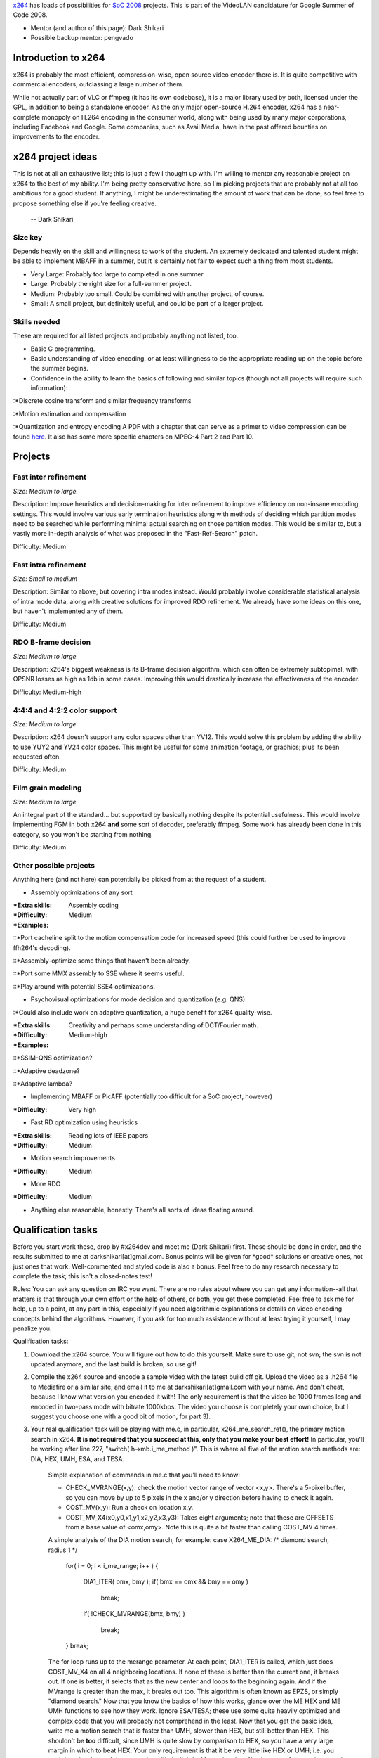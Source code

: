 `x264 <x264>`__ has loads of possibilities for `SoC 2008 <SoC_2008>`__ projects. This is part of the VideoLAN candidature for Google Summer of Code 2008.

-  Mentor (and author of this page): Dark Shikari
-  Possible backup mentor: pengvado

Introduction to x264
--------------------

x264 is probably the most efficient, compression-wise, open source video encoder there is. It is quite competitive with commercial encoders, outclassing a large number of them.

While not actually part of VLC or ffmpeg (it has its own codebase), it is a major library used by both, licensed under the GPL, in addition to being a standalone encoder. As the only major open-source H.264 encoder, x264 has a near-complete monopoly on H.264 encoding in the consumer world, along with being used by many major corporations, including Facebook and Google. Some companies, such as Avail Media, have in the past offered bounties on improvements to the encoder.

x264 project ideas
------------------

This is not at all an exhaustive list; this is just a few I thought up with. I'm willing to mentor any reasonable project on x264 to the best of my ability. I'm being pretty conservative here, so I'm picking projects that are probably not at all too ambitious for a good student. If anything, I might be underestimating the amount of work that can be done, so feel free to propose something else if you're feeling creative.

   -- Dark Shikari

Size key
~~~~~~~~

Depends heavily on the skill and willingness to work of the student. An extremely dedicated and talented student might be able to implement MBAFF in a summer, but it is certainly not fair to expect such a thing from most students.

-  Very Large: Probably too large to completed in one summer.
-  Large: Probably the right size for a full-summer project.
-  Medium: Probably too small. Could be combined with another project, of course.
-  Small: A small project, but definitely useful, and could be part of a larger project.

Skills needed
~~~~~~~~~~~~~

These are required for all listed projects and probably anything not listed, too.

-  Basic C programming.
-  Basic understanding of video encoding, or at least willingness to do the appropriate reading up on the topic before the summer begins.
-  Confidence in the ability to learn the basics of following and similar topics (though not all projects will require such information):

:*Discrete cosine transform and similar frequency transforms

:*Motion estimation and compensation

:*Quantization and entropy encoding A PDF with a chapter that can serve as a primer to video compression can be found `here <http://www.mediafire.com/download.php?auxd23m2snw>`__. It also has some more specific chapters on MPEG-4 Part 2 and Part 10.

Projects
--------

Fast inter refinement
~~~~~~~~~~~~~~~~~~~~~

*Size: Medium to large.*

Description: Improve heuristics and decision-making for inter refinement to improve efficiency on non-insane encoding settings. This would involve various early termination heuristics along with methods of deciding which partition modes need to be searched while performing minimal actual searching on those partition modes. This would be similar to, but a vastly more in-depth analysis of what was proposed in the "Fast-Ref-Search" patch.

Difficulty: Medium

Fast intra refinement
~~~~~~~~~~~~~~~~~~~~~

*Size: Small to medium*

Description: Similar to above, but covering intra modes instead. Would probably involve considerable statistical analysis of intra mode data, along with creative solutions for improved RDO refinement. We already have some ideas on this one, but haven't implemented any of them.

Difficulty: Medium

RDO B-frame decision
~~~~~~~~~~~~~~~~~~~~

*Size: Medium to large*

Description: x264's biggest weakness is its B-frame decision algorithm, which can often be extremely subtopimal, with OPSNR losses as high as 1db in some cases. Improving this would drastically increase the effectiveness of the encoder.

Difficulty: Medium-high

4:4:4 and 4:2:2 color support
~~~~~~~~~~~~~~~~~~~~~~~~~~~~~

*Size: Medium to large*

Description: x264 doesn't support any color spaces other than YV12. This would solve this problem by adding the ability to use YUY2 and YV24 color spaces. This might be useful for some animation footage, or graphics; plus its been requested often.

Difficulty: Medium

Film grain modeling
~~~~~~~~~~~~~~~~~~~

*Size: Medium to large*

An integral part of the standard... but supported by basically nothing despite its potential usefulness. This would involve implementing FGM in both x264 **and** some sort of decoder, preferably ffmpeg. Some work has already been done in this category, so you won't be starting from nothing.

Difficulty: Medium

Other possible projects
~~~~~~~~~~~~~~~~~~~~~~~

Anything here (and not here) can potentially be picked from at the request of a student.

-  Assembly optimizations of any sort

:*Extra skills: Assembly coding

:*Difficulty: Medium

:*Examples:

::*Port cacheline split to the motion compensation code for increased speed (this could further be used to improve ffh264's decoding).

::*Assembly-optimize some things that haven't been already.

::*Port some MMX assembly to SSE where it seems useful.

::*Play around with potential SSE4 optimizations.

-  Psychovisual optimizations for mode decision and quantization (e.g. QNS)

:*Could also include work on adaptive quantization, a huge benefit for x264 quality-wise.

:*Extra skills: Creativity and perhaps some understanding of DCT/Fourier math.

:*Difficulty: Medium-high

:*Examples:

::*SSIM-QNS optimization?

::*Adaptive deadzone?

::*Adaptive lambda?

-  Implementing MBAFF or PicAFF (potentially too difficult for a SoC project, however)

:*Difficulty: Very high

-  Fast RD optimization using heuristics

:*Extra skills: Reading lots of IEEE papers

:*Difficulty: Medium

-  Motion search improvements

:*Difficulty: Medium

-  More RDO

:*Difficulty: Medium

-  Anything else reasonable, honestly. There's all sorts of ideas floating around.

Qualification tasks
-------------------

Before you start work these, drop by #x264dev and meet me (Dark Shikari) first. These should be done in order, and the results submitted to me at darkshikari[at]gmail.com. Bonus points will be given for \*good\* solutions or creative ones, not just ones that work. Well-commented and styled code is also a bonus. Feel free to do any research necessary to complete the task; this isn't a closed-notes test!

Rules: You can ask any question on IRC you want. There are no rules about where you can get any information--all that matters is that through your own effort or the help of others, or both, you get these completed. Feel free to ask me for help, up to a point, at any part in this, especially if you need algorithmic explanations or details on video encoding concepts behind the algorithms. However, if you ask for too much assistance without at least trying it yourself, I may penalize you.

Qualification tasks:

#. Download the x264 source. You will figure out how to do this yourself. Make sure to use git, not svn; the svn is not updated anymore, and the last build is broken, so use git!
#. Compile the x264 source and encode a sample video with the latest build off git. Upload the video as a .h264 file to Mediafire or a similar site, and email it to me at darkshikari[at]gmail.com with your name. And don't cheat, because I know what version you encoded it with! The only requirement is that the video be 1000 frames long and encoded in two-pass mode with bitrate 1000kbps. The video you choose is completely your own choice, but I suggest you choose one with a good bit of motion, for part 3).
#. Your real qualification task will be playing with me.c, in particular, x264_me_search_ref(), the primary motion search in x264. **It is not required that you succeed at this, only that you make your best effort!** In particular, you'll be working after line 227, "switch( h->mb.i_me_method )". This is where all five of the motion search methods are: DIA, HEX, UMH, ESA, and TESA.

      Simple explanation of commands in me.c that you'll need to know:

      -  CHECK_MVRANGE(x,y): check the motion vector range of vector <x,y>. There's a 5-pixel buffer, so you can move by up to 5 pixels in the x and/or y direction before having to check it again.
      -  COST_MV(x,y): Run a check on location x,y.
      -  COST_MV_X4(x0,y0,x1,y1,x2,y2,x3,y3): Takes eight arguments; note that these are OFFSETS from a base value of <omx,omy>. Note this is quite a bit faster than calling COST_MV 4 times.

      A simple analysis of the DIA motion search, for example:
      case X264_ME_DIA:
      /\* diamond search, radius 1 \*/

         for( i = 0; i < i_me_range; i++ )
         {

            DIA1_ITER( bmx, bmy );
            if( bmx == omx && bmy == omy )

               break;

            if( !CHECK_MVRANGE(bmx, bmy) )

               break;

         }
         break;

      The for loop runs up to the merange parameter. At each point, DIA1_ITER is called, which just does COST_MV_X4 on all 4 neighboring locations. If none of these is better than the current one, it breaks out. If one is better, it selects that as the new center and loops to the beginning again. And if the MVrange is greater than the max, it breaks out too. This algorithm is often known as EPZS, or simply "diamond search."
      Now that you know the basics of how this works, glance over the ME HEX and ME UMH functions to see how they work. Ignore ESA/TESA; these use some quite heavily optimized and complex code that you will probably not comprehend in the least.
      Now that you get the basic idea, write me a motion search that is faster than UMH, slower than HEX, but still better than HEX. This shouldn't be **too** difficult, since UMH is quite slow by comparison to HEX, so you have a very large margin in which to beat HEX. Your only requirement is that it be very little like HEX or UMH; i.e. you can't just rip of one of the two and modify it slightly.
      Measuring the effectiveness of the motion search is simple: simply see how good you can get the PSNR value at a particular target bitrate. Ideally, on the video you choose, UMH will be a lot better than HEX, so there's a lot of margin of improvement between the two.
      Your motion search need not be practical or worthwhile--it must merely fall within those parameters mentioned above.
      I would also suggest you test it on more than one video, not just the one from 2); its possible to make the mistake of optimizing for a single video at the expense of others.
      When you're done, email me the resulting patch for x264 and any extra information you think would be useful.

-  This list isn't complete. I may add more if there's time left and we haven't narrowed it down to the right number of students yet.

Updates
~~~~~~~

-  Your algorithm should be **deterministic**. This means, unlike one algorithm submitted so far (which wasn't half-bad!)... it cannot contain rand().
-  Your algorithm shouldn't violate the MV range limit as stated previously. If it does it might lead to random crashing, which we obviously don't want.
-  If there's not a large difference between HEX and UMH, you won't have much room to work! Try to find a high-motion source where the difference is measurable.

   May I strongly recommend the free 1080p source of Elephant's Dream? Low-resolution sources don't have much motion, in terms of pixels-moved-per frame, so they're not good for measuring efficiency of complex motion searches.

Contact info
------------

If you are interested, drop by #videolan, #x264, or #x264dev on Freenode.

You should also contact the admin `jb <User:J-b>`__.

.. raw:: mediawiki

   {{GSoC}}

`Category:SoC <Category:SoC>`__ `Category:x264 <Category:x264>`__
